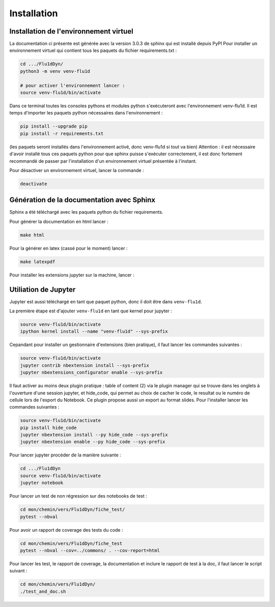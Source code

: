 Installation
============

Installation de l'environnement virtuel
---------------------------------------

La documentation ci présente est générée avec la version 3.0.3 de sphinx qui est installé depuis PyPI
Pour installer un environnement virtuel qui contient tous les paquets du fichier requirements.txt :

.. code-block:: bash
        
   cd .../Flu1dDyn/
   python3 -m venv venv-flu1d
   
   # pour activer l'environnement lancer :
   source venv-flu1d/bin/activate

Dans ce terminal toutes les consoles pythons et modules python s'exécuteront avec l'environnement venv-flu1d.
Il est temps d'importer les paquets python nécessaires dans l'environnement :

.. code-block:: bash

   pip install --upgrade pip
   pip install -r requirements.txt
   
(les paquets seront installés dans l'environnement activé, donc venv-flu1d si tout va bien)
Attention : il est nécessaire d'avoir installé tous ces paquets python pour que sphinx puisse s'exécuter correctement, il est
donc fortement recommandé de passer par l'installation d'un environnement virtuel présentée à l'instant.

Pour désactiver un environnement virtuel, lancer la commande :

.. code-block:: bash

   deactivate

Génération de la documentation avec Sphinx
------------------------------------------

Sphinx a été téléchargé avec les paquets python du fichier requirements.

Pour générer la documentation en html lancer : 

.. code-block:: bash

   make html

Pour la générer en latex (cassé pour le moment) lancer :  

.. code-block:: bash

   make latexpdf

Pour installer les extensions jupyter sur la machine, lancer :

Utiliation de Jupyter
---------------------

Jupyter est aussi téléchargé en tant que paquet python, donc il doit être dans ``venv-flu1d``.

La première étape est d'ajouter ``venv-flu1d`` en tant que kernel pour jupyter :

.. code-block:: bash

   source venv-flu1d/bin/activate
   ipython kernel install --name "venv-flu1d" --sys-prefix

Cepandant pour installer un gestionnaire d'extensions (bien pratique), il faut lancer les commandes suivantes :

.. code-block:: bash

   source venv-flu1d/bin/activate
   jupyter contrib nbextension install --sys-prefix
   jupyter nbextensions_configurator enable --sys-prefix

Il faut activer au moins deux plugin pratique : table of content (2) via le plugin manager qui se trouve dans les onglets à l'ouverture d'une session jupyter, et hide_code, qui permet au choix de cacher le code, le resultat ou le numéro de cellule lors de l'export du Notebook. Ce plugin propose aussi un export au format slides. Pour l'installer lancer les commandes suivantes :

.. code-block:: bash

   source venv-flu1d/bin/activate
   pip install hide_code
   jupyter nbextension install --py hide_code --sys-prefix
   jupyter nbextension enable --py hide_code --sys-prefix

Pour lancer jupyter procéder de la manière suivante :

.. code-block:: bash

   cd .../Flu1dDyn
   source venv-flu1d/bin/activate
   jupyter notebook

Pour lancer un test de non régression sur des notebooks de test :

.. code-block:: bash

   cd mon/chemin/vers/Flu1dDyn/fiche_test/
   pytest --nbval

Pour avoir un rapport de coverage des tests du code :

.. code-block:: bash

   cd mon/chemin/vers/Flu1dDyn/fiche_test
   pytest --nbval --cov=../commons/ . --cov-report=html

Pour lancer les test, le rapport de coverage, la documentation et inclure le rapport de test à la doc,
il faut lancer le script suivant :

.. code-block:: bash

   cd mon/chemin/vers/Flu1dDyn/
   ./test_and_doc.sh

